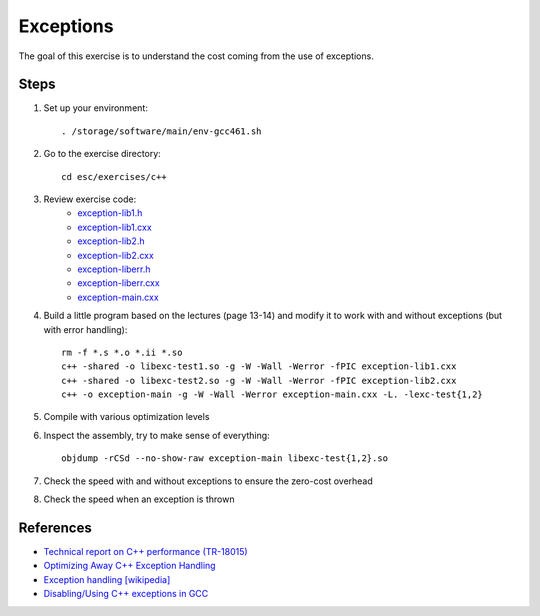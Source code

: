 Exceptions
==========

The goal of this exercise is to understand the cost coming from the use of
exceptions.

Steps
-----

1. Set up your environment::

     . /storage/software/main/env-gcc461.sh

2. Go to the exercise directory::

     cd esc/exercises/c++

3. Review exercise code:
    * `exception-lib1.h <../exercises/c++/exception-lib1.h>`_
    * `exception-lib1.cxx <../exercises/c++/exception-lib1.cxx>`_
    * `exception-lib2.h <../exercises/c++/exception-lib2.h>`_
    * `exception-lib2.cxx <../exercises/c++/exception-lib2.cxx>`_
    * `exception-liberr.h <../exercises/c++/exception-liberr.h>`_
    * `exception-liberr.cxx <../exercises/c++/exception-liberr.cxx>`_
    * `exception-main.cxx <../exercises/c++/exception-main.cxx>`_

4. Build a little program based on the lectures (page 13-14) and modify it
   to work with and without exceptions (but with error handling)::

     rm -f *.s *.o *.ii *.so
     c++ -shared -o libexc-test1.so -g -W -Wall -Werror -fPIC exception-lib1.cxx
     c++ -shared -o libexc-test2.so -g -W -Wall -Werror -fPIC exception-lib2.cxx
     c++ -o exception-main -g -W -Wall -Werror exception-main.cxx -L. -lexc-test{1,2}

5. Compile with various optimization levels

6. Inspect the assembly, try to make sense of everything::

     objdump -rCSd --no-show-raw exception-main libexc-test{1,2}.so

7. Check the speed with and without exceptions to ensure the zero-cost overhead

8. Check the speed when an exception is thrown

References
----------

* `Technical report on C++ performance (TR-18015)
  <http://www.open-std.org/jtc1/sc22/wg21/docs/TR18015.pdf>`_

* `Optimizing Away C++ Exception Handling
  <http://citeseerx.ist.psu.edu/viewdoc/download?doi=10.1.1.116.8337&rep=rep1&type=pdf>`_

* `Exception handling [wikipedia]
  <http://en.wikipedia.org/wiki/Exception_handling>`_

* `Disabling/Using C++ exceptions in GCC
  <http://gcc.gnu.org/onlinedocs/libstdc++/manual/using_exceptions.html>`_
